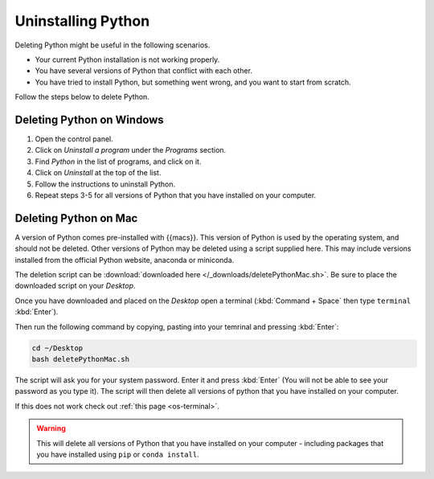 .. _uninstall-python:


Uninstalling Python
=========================================

Deleting Python might be useful in the following scenarios. 

* Your current Python installation is not working properly. 
* You have several versions of Python that conflict with each other. 
* You have tried to install Python, but something went wrong, and you want to start from scratch. 

Follow the steps below to delete Python. 


Deleting Python on Windows
-----------------------------------------

1. Open the control panel.
2. Click on *Uninstall a program* under the *Programs* section.
3. Find *Python* in the list of programs, and click on it.
4. Click on *Uninstall* at the top of the list.
5. Follow the instructions to uninstall Python.
6. Repeat steps 3-5 for all versions of Python that you have installed on your computer.


Deleting Python on Mac
-----------------------------------------

A version of Python comes pre-installed with {{macs}}. This version of Python is used by the operating system, and should not be deleted.
Other versions of Python may be deleted using a script supplied here.
This may include versions installed from the official Python website, anaconda or miniconda.

The deletion script can be :download:`downloaded here </_downloads/deletePythonMac.sh>`.
Be sure to place the downloaded script on your *Desktop*.

Once you have downloaded and placed on the *Desktop* open a terminal (:kbd:`Command + Space` then type ``terminal`` :kbd:`Enter`).

Then run the following command by copying, pasting into your temrinal and pressing :kbd:`Enter`:

.. code:: bash

   cd ~/Desktop
   bash deletePythonMac.sh

The script will ask you for your system password. Enter it and press :kbd:`Enter` (You will not be able to see your password as you type it).
The script will then delete all versions of python that you have installed on your computer.

If this does not work check out :ref:`this page <os-terminal>`.

.. warning::
   This will delete all versions of Python that you have installed on your computer - including packages that you have installed using ``pip`` or ``conda install``.

